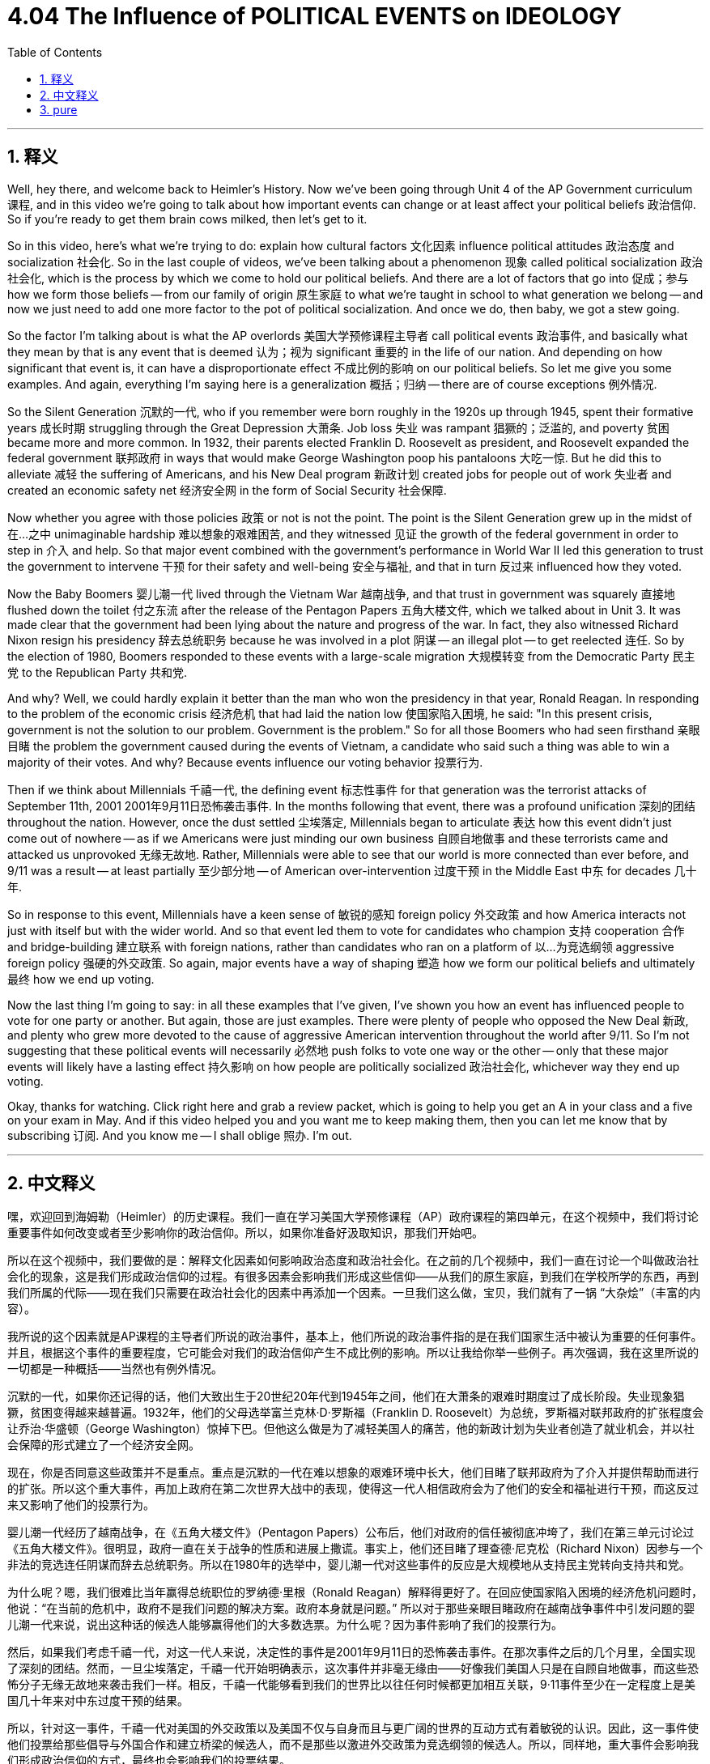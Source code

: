 
= 4.04 The Influence of POLITICAL EVENTS on IDEOLOGY
:toc: left
:toclevels: 3
:sectnums:
:stylesheet: myAdocCss.css

'''

== 释义

Well, hey there, and welcome back to Heimler's History. Now we've been going through Unit 4 of the AP Government curriculum 课程, and in this video we're going to talk about how important events can change or at least affect your political beliefs 政治信仰. So if you're ready to get them brain cows milked, then let's get to it. +

So in this video, here's what we're trying to do: explain how cultural factors 文化因素 influence political attitudes 政治态度 and socialization 社会化. So in the last couple of videos, we've been talking about a phenomenon 现象 called political socialization 政治社会化, which is the process by which we come to hold our political beliefs. And there are a lot of factors that go into 促成；参与 how we form those beliefs -- from our family of origin 原生家庭 to what we're taught in school to what generation we belong -- and now we just need to add one more factor to the pot of political socialization. And once we do, then baby, we got a stew going. +

So the factor I'm talking about is what the AP overlords 美国大学预修课程主导者 call political events 政治事件, and basically what they mean by that is any event that is deemed 认为；视为 significant 重要的 in the life of our nation. And depending on how significant that event is, it can have a disproportionate effect 不成比例的影响 on our political beliefs. So let me give you some examples. And again, everything I'm saying here is a generalization 概括；归纳 -- there are of course exceptions 例外情况. +

So the Silent Generation 沉默的一代, who if you remember were born roughly in the 1920s up through 1945, spent their formative years 成长时期 struggling through the Great Depression 大萧条. Job loss 失业 was rampant 猖獗的；泛滥的, and poverty 贫困 became more and more common. In 1932, their parents elected Franklin D. Roosevelt as president, and Roosevelt expanded the federal government 联邦政府 in ways that would make George Washington poop his pantaloons 大吃一惊. But he did this to alleviate 减轻 the suffering of Americans, and his New Deal program 新政计划 created jobs for people out of work 失业者 and created an economic safety net 经济安全网 in the form of Social Security 社会保障. +

Now whether you agree with those policies 政策 or not is not the point. The point is the Silent Generation grew up in the midst of 在…之中 unimaginable hardship 难以想象的艰难困苦, and they witnessed 见证 the growth of the federal government in order to step in 介入 and help. So that major event combined with the government's performance in World War II led this generation to trust the government to intervene 干预 for their safety and well-being 安全与福祉, and that in turn 反过来 influenced how they voted. +

Now the Baby Boomers 婴儿潮一代 lived through the Vietnam War 越南战争, and that trust in government was squarely 直接地 flushed down the toilet 付之东流 after the release of the Pentagon Papers 五角大楼文件, which we talked about in Unit 3. It was made clear that the government had been lying about the nature and progress of the war. In fact, they also witnessed Richard Nixon resign his presidency 辞去总统职务 because he was involved in a plot 阴谋 -- an illegal plot -- to get reelected 连任. So by the election of 1980, Boomers responded to these events with a large-scale migration 大规模转变 from the Democratic Party 民主党 to the Republican Party 共和党. +

And why? Well, we could hardly explain it better than the man who won the presidency in that year, Ronald Reagan. In responding to the problem of the economic crisis 经济危机 that had laid the nation low 使国家陷入困境, he said: "In this present crisis, government is not the solution to our problem. Government is the problem." So for all those Boomers who had seen firsthand 亲眼目睹 the problem the government caused during the events of Vietnam, a candidate who said such a thing was able to win a majority of their votes. And why? Because events influence our voting behavior 投票行为. +

Then if we think about Millennials 千禧一代, the defining event 标志性事件 for that generation was the terrorist attacks of September 11th, 2001 2001年9月11日恐怖袭击事件. In the months following that event, there was a profound unification 深刻的团结 throughout the nation. However, once the dust settled 尘埃落定, Millennials began to articulate 表达 how this event didn't just come out of nowhere -- as if we Americans were just minding our own business 自顾自地做事 and these terrorists came and attacked us unprovoked 无缘无故地. Rather, Millennials were able to see that our world is more connected than ever before, and 9/11 was a result -- at least partially 至少部分地 -- of American over-intervention 过度干预 in the Middle East 中东 for decades 几十年. +

So in response to this event, Millennials have a keen sense of 敏锐的感知 foreign policy 外交政策 and how America interacts not just with itself but with the wider world. And so that event led them to vote for candidates who champion 支持 cooperation 合作 and bridge-building 建立联系 with foreign nations, rather than candidates who ran on a platform of 以…为竞选纲领 aggressive foreign policy 强硬的外交政策. So again, major events have a way of shaping 塑造 how we form our political beliefs and ultimately 最终 how we end up voting. +

Now the last thing I'm going to say: in all these examples that I've given, I've shown you how an event has influenced people to vote for one party or another. But again, those are just examples. There were plenty of people who opposed the New Deal 新政, and plenty who grew more devoted to the cause of aggressive American intervention throughout the world after 9/11. So I'm not suggesting that these political events will necessarily 必然地 push folks to vote one way or the other -- only that these major events will likely have a lasting effect 持久影响 on how people are politically socialized 政治社会化, whichever way they end up voting. +

Okay, thanks for watching. Click right here and grab a review packet, which is going to help you get an A in your class and a five on your exam in May. And if this video helped you and you want me to keep making them, then you can let me know that by subscribing 订阅. And you know me -- I shall oblige 照办. I'm out. +

'''

== 中文释义


嘿，欢迎回到海姆勒（Heimler）的历史课程。我们一直在学习美国大学预修课程（AP）政府课程的第四单元，在这个视频中，我们将讨论重要事件如何改变或者至少影响你的政治信仰。所以，如果你准备好汲取知识，那我们开始吧。 +

所以在这个视频中，我们要做的是：解释文化因素如何影响政治态度和政治社会化。在之前的几个视频中，我们一直在讨论一个叫做政治社会化的现象，这是我们形成政治信仰的过程。有很多因素会影响我们形成这些信仰——从我们的原生家庭，到我们在学校所学的东西，再到我们所属的代际——现在我们只需要在政治社会化的因素中再添加一个因素。一旦我们这么做，宝贝，我们就有了一锅 “大杂烩”（丰富的内容）。 +

我所说的这个因素就是AP课程的主导者们所说的政治事件，基本上，他们所说的政治事件指的是在我们国家生活中被认为重要的任何事件。并且，根据这个事件的重要程度，它可能会对我们的政治信仰产生不成比例的影响。所以让我给你举一些例子。再次强调，我在这里所说的一切都是一种概括——当然也有例外情况。 +

沉默的一代，如果你还记得的话，他们大致出生于20世纪20年代到1945年之间，他们在大萧条的艰难时期度过了成长阶段。失业现象猖獗，贫困变得越来越普遍。1932年，他们的父母选举富兰克林·D·罗斯福（Franklin D. Roosevelt）为总统，罗斯福对联邦政府的扩张程度会让乔治·华盛顿（George Washington）惊掉下巴。但他这么做是为了减轻美国人的痛苦，他的新政计划为失业者创造了就业机会，并以社会保障的形式建立了一个经济安全网。 +

现在，你是否同意这些政策并不是重点。重点是沉默的一代在难以想象的艰难环境中长大，他们目睹了联邦政府为了介入并提供帮助而进行的扩张。所以这个重大事件，再加上政府在第二次世界大战中的表现，使得这一代人相信政府会为了他们的安全和福祉进行干预，而这反过来又影响了他们的投票行为。 +

婴儿潮一代经历了越南战争，在《五角大楼文件》（Pentagon Papers）公布后，他们对政府的信任被彻底冲垮了，我们在第三单元讨论过《五角大楼文件》。很明显，政府一直在关于战争的性质和进展上撒谎。事实上，他们还目睹了理查德·尼克松（Richard Nixon）因参与一个非法的竞选连任阴谋而辞去总统职务。所以在1980年的选举中，婴儿潮一代对这些事件的反应是大规模地从支持民主党转向支持共和党。 +

为什么呢？嗯，我们很难比当年赢得总统职位的罗纳德·里根（Ronald Reagan）解释得更好了。在回应使国家陷入困境的经济危机问题时，他说：“在当前的危机中，政府不是我们问题的解决方案。政府本身就是问题。” 所以对于那些亲眼目睹政府在越南战争事件中引发问题的婴儿潮一代来说，说出这种话的候选人能够赢得他们的大多数选票。为什么呢？因为事件影响了我们的投票行为。 +

然后，如果我们考虑千禧一代，对这一代人来说，决定性的事件是2001年9月11日的恐怖袭击事件。在那次事件之后的几个月里，全国实现了深刻的团结。然而，一旦尘埃落定，千禧一代开始明确表示，这次事件并非毫无缘由——好像我们美国人只是在自顾自地做事，而这些恐怖分子无缘无故地来袭击我们一样。相反，千禧一代能够看到我们的世界比以往任何时候都更加相互关联，9·11事件至少在一定程度上是美国几十年来对中东过度干预的结果。 +

所以，针对这一事件，千禧一代对美国的外交政策以及美国不仅与自身而且与更广阔的世界的互动方式有着敏锐的认识。因此，这一事件使他们投票给那些倡导与外国合作和建立桥梁的候选人，而不是那些以激进外交政策为竞选纲领的候选人。所以，同样地，重大事件会影响我们形成政治信仰的方式，最终也会影响我们的投票结果。 +

最后我要说的是：在我给出的所有这些例子中，我向你展示了一个事件如何影响人们投票支持某一个政党。但同样，这些只是例子。有很多人反对新政，也有很多人在9·11事件后更加支持美国在世界各地的激进干预行动。所以我并不是说这些政治事件必然会促使人们以某种方式投票——只是说这些重大事件可能会对人们的政治社会化产生持久的影响，无论他们最终如何投票。 +

好的，感谢观看。点击这里获取复习资料包，它将帮助你在课堂上得A，在五月份的考试中得5分。如果这个视频对你有帮助，并且你希望我继续制作这样的视频，那就订阅来告诉我吧。你了解我的——我会照做的。我下线了。 + 

'''

== pure

Well, hey there, and welcome back to Heimler's History. Now we've been going through Unit 4 of the AP Government curriculum, and in this video we're going to talk about how important events can change or at least affect your political beliefs. So if you're ready to get them brain cows milked, then let's get to it.

So in this video, here's what we're trying to do: explain how cultural factors influence political attitudes and socialization. So in the last couple of videos, we've been talking about a phenomenon called political socialization, which is the process by which we come to hold our political beliefs. And there are a lot of factors that go into how we form those beliefs -- from our family of origin to what we're taught in school to what generation we belong -- and now we just need to add one more factor to the pot of political socialization. And once we do, then baby, we got a stew going.

So the factor I'm talking about is what the AP overlords call political events, and basically what they mean by that is any event that is deemed significant in the life of our nation. And depending on how significant that event is, it can have a disproportionate effect on our political beliefs. So let me give you some examples. And again, everything I'm saying here is a generalization -- there are of course exceptions.

So the Silent Generation, who if you remember were born roughly in the 1920s up through 1945, spent their formative years struggling through the Great Depression. Job loss was rampant, and poverty became more and more common. In 1932, their parents elected Franklin D. Roosevelt as president, and Roosevelt expanded the federal government in ways that would make George Washington poop his pantaloons. But he did this to alleviate the suffering of Americans, and his New Deal program created jobs for people out of work and created an economic safety net in the form of Social Security.

Now whether you agree with those policies or not is not the point. The point is the Silent Generation grew up in the midst of unimaginable hardship, and they witnessed the growth of the federal government in order to step in and help. So that major event combined with the government's performance in World War II led this generation to trust the government to intervene for their safety and well-being, and that in turn influenced how they voted.

Now the Baby Boomers lived through the Vietnam War, and that trust in government was squarely flushed down the toilet after the release of the Pentagon Papers, which we talked about in Unit 3. It was made clear that the government had been lying about the nature and progress of the war. In fact, they also witnessed Richard Nixon resign his presidency because he was involved in a plot -- an illegal plot -- to get reelected. So by the election of 1980, Boomers responded to these events with a large-scale migration from the Democratic Party to the Republican Party.

And why? Well, we could hardly explain it better than the man who won the presidency in that year, Ronald Reagan. In responding to the problem of the economic crisis that had laid the nation low, he said: "In this present crisis, government is not the solution to our problem. Government is the problem." So for all those Boomers who had seen firsthand the problem the government caused during the events of Vietnam, a candidate who said such a thing was able to win a majority of their votes. And why? Because events influence our voting behavior.

Then if we think about Millennials, the defining event for that generation was the terrorist attacks of September 11th, 2001. In the months following that event, there was a profound unification throughout the nation. However, once the dust settled, Millennials began to articulate how this event didn't just come out of nowhere -- as if we Americans were just minding our own business and these terrorists came and attacked us unprovoked. Rather, Millennials were able to see that our world is more connected than ever before, and 9/11 was a result -- at least partially -- of American over-intervention in the Middle East for decades.

So in response to this event, Millennials have a keen sense of foreign policy and how America interacts not just with itself but with the wider world. And so that event led them to vote for candidates who champion cooperation and bridge-building with foreign nations, rather than candidates who ran on a platform of aggressive foreign policy. So again, major events have a way of shaping how we form our political beliefs and ultimately how we end up voting.

Now the last thing I'm going to say: in all these examples that I've given, I've shown you how an event has influenced people to vote for one party or another. But again, those are just examples. There were plenty of people who opposed the New Deal, and plenty who grew more devoted to the cause of aggressive American intervention throughout the world after 9/11. So I'm not suggesting that these political events will necessarily push folks to vote one way or the other -- only that these major events will likely have a lasting effect on how people are politically socialized, whichever way they end up voting.

Okay, thanks for watching. Click right here and grab a review packet, which is going to help you get an A in your class and a five on your exam in May. And if this video helped you and you want me to keep making them, then you can let me know that by subscribing. And you know me -- I shall oblige. I'm out.



'''


